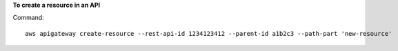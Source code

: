 **To create a resource in an API**

Command::

  aws apigateway create-resource --rest-api-id 1234123412 --parent-id a1b2c3 --path-part 'new-resource'
